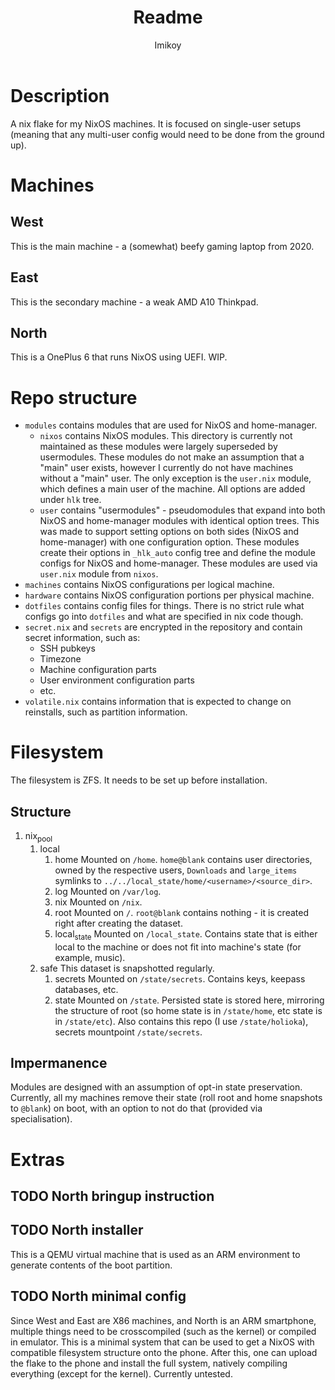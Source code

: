 #+title: Readme
#+author: Imikoy

* Description
A nix flake for my NixOS machines.
It is focused on single-user setups (meaning that any multi-user config would need to be done from the ground up).
* Machines
** West
This is the main machine - a (somewhat) beefy gaming laptop from 2020.
** East
This is the secondary machine - a weak AMD A10 Thinkpad.
** North
This is a OnePlus 6 that runs NixOS using UEFI. WIP.
* Repo structure
+ =modules= contains modules that are used for NixOS and home-manager.
  + =nixos= contains NixOS modules.
    This directory is currently not maintained as these modules were largely superseded by usermodules.
    These modules do not make an assumption that a "main" user exists, however I currently do not have machines without a "main" user.
    The only exception is the ~user.nix~ module, which defines a main user of the machine.
    All options are added under ~hlk~ tree.
  + =user= contains "usermodules" - pseudomodules that expand into both NixOS and home-manager modules with identical option trees.
    This was made to support setting options on both sides (NixOS and home-manager) with one configuration option.
    These modules create their options in ~_hlk_auto~ config tree and define the module configs for NixOS and home-manager.
    These modules are used via ~user.nix~ module from =nixos=.
+ =machines= contains NixOS configurations per logical machine.
+ =hardware= contains NixOS configuration portions per physical machine.
+ =dotfiles= contains config files for things. There is no strict rule what configs go into =dotfiles= and what are specified in nix code though.
+ =secret.nix= and =secrets= are encrypted in the repository and contain secret information, such as:
  - SSH pubkeys
  - Timezone
  - Machine configuration parts
  - User environment configuration parts
  - etc.
+ =volatile.nix= contains information that is expected to change on reinstalls, such as partition information.
* Filesystem
The filesystem is ZFS. It needs to be set up before installation.
** Structure
1. nix_pool
   1. local
      1. home
         Mounted on ~/home~.
         ~home@blank~ contains user directories, owned by the respective users, ~Downloads~ and ~large_items~ symlinks to ~../../local_state/home/<username>/<source_dir>~.
      2. log
         Mounted on ~/var/log~.
      3. nix
         Mounted on ~/nix~.
      4. root
         Mounted on ~/~.
         ~root@blank~ contains nothing - it is created right after creating the dataset.
      5. local_state
         Mounted on ~/local_state~.
         Contains state that is either local to the machine or does not fit into machine's state (for example, music).
   2. safe
      This dataset is snapshotted regularly.
      1. secrets
         Mounted on ~/state/secrets~. Contains keys, keepass databases, etc.
      2. state
         Mounted on ~/state~.
         Persisted state is stored here, mirroring the structure of root (so home state is in ~/state/home~, etc state is in ~/state/etc~). Also contains this repo (I use ~/state/holioka~), secrets mountpoint ~/state/secrets~.
** Impermanence
Modules are designed with an assumption of opt-in state preservation. Currently, all my machines remove their state (roll root and home snapshots to ~@blank~) on boot, with an option to not do that (provided via specialisation).
* Extras
** TODO North bringup instruction
** TODO North installer
This is a QEMU virtual machine that is used as an ARM environment to generate contents of the boot partition.
** TODO North minimal config
Since West and East are X86 machines, and North is an ARM smartphone, multiple things need to be crosscompiled (such as the kernel) or compiled in emulator.
This is a minimal system that can be used to get a NixOS with compatible filesystem structure onto the phone. After this, one can upload the flake to the phone and install the full system, natively compiling everything (except for the kernel).
Currently untested.

